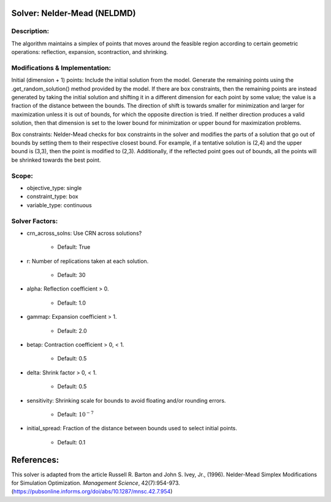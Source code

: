 Solver: Nelder-Mead (NELDMD)
============================

Description:
------------
The algorithm maintains a simplex of points that moves around the feasible 
region according to certain geometric operations: reflection, expansion, 
scontraction, and shrinking.

Modifications & Implementation:
-------------------------------
Initial (dimension + 1) points:
Include the initial solution from the model. Generate the remaining points using the .get_random_solution() method provided by the model. If there are box constraints, then the remaining points are instead generated by taking the initial solution and shifting it in a different dimension for each point by some value; the value is a fraction of the distance between the bounds. The direction of shift is towards smaller for minimization and larger for maximization unless it is out of bounds, for which the opposite direction is tried. If neither direction produces a valid solution, then that dimension is set to the lower bound for minimization or upper bound for maximization problems.

Box constraints:
Nelder-Mead checks for box constraints in the solver and modifies the parts of a solution that go out of bounds by setting them to their respective closest bound. For example, if a tentative solution is (2,4) and the upper bound is (3,3), then the point is modified to (2,3). Additionally, if the reflected point goes out of bounds, all the points will be shrinked towards the best point.

Scope:
------
* objective_type: single

* constraint_type: box

* variable_type: continuous

Solver Factors:
---------------
* crn_across_solns: Use CRN across solutions?

    * Default: True

* r: Number of replications taken at each solution.

    * Default: 30

* alpha: Reflection coefficient > 0.

    * Default: 1.0

* gammap: Expansion coefficient > 1.

    * Default: 2.0

* betap: Contraction coefficient > 0, < 1.

    * Default: 0.5

* delta: Shrink factor > 0, < 1.

    * Default: 0.5

* sensitivity: Shrinking scale for bounds to avoid floating and/or rounding errors.

    * Default: :math:`10^{-7}`

* initial_spread: Fraction of the distance between bounds used to select initial points.

    * Default: 0.1


References:
===========
This solver is adapted from the article Russell R. Barton and John S. Ivey, Jr., (1996).
Nelder-Mead Simplex Modifications for Simulation Optimization.
*Management Science*, 42(7):954-973.
(https://pubsonline.informs.org/doi/abs/10.1287/mnsc.42.7.954)